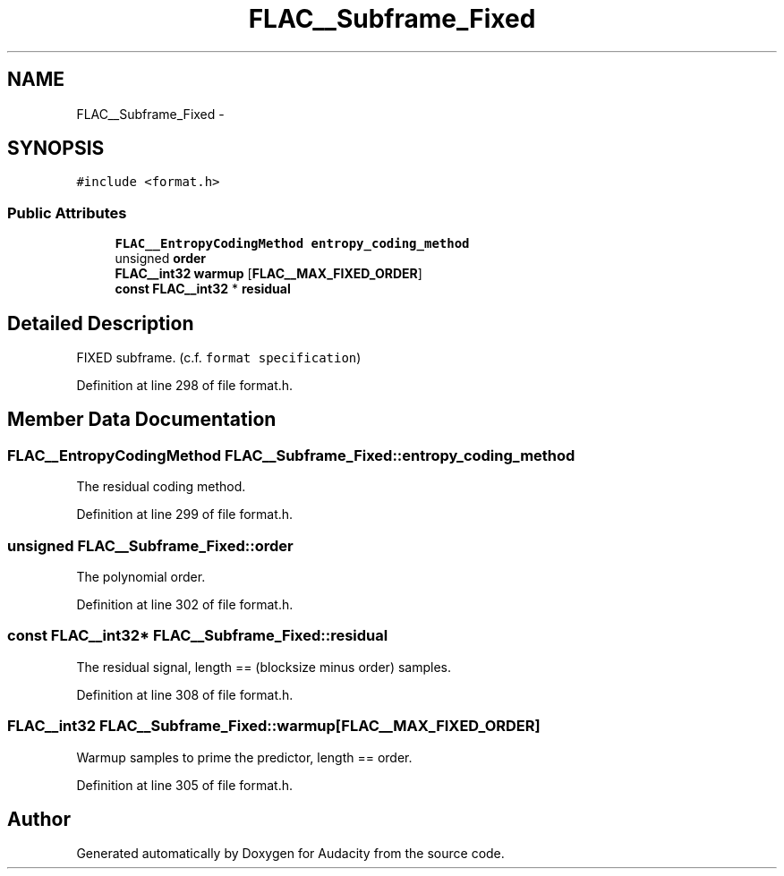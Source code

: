 .TH "FLAC__Subframe_Fixed" 3 "Thu Apr 28 2016" "Audacity" \" -*- nroff -*-
.ad l
.nh
.SH NAME
FLAC__Subframe_Fixed \- 
.SH SYNOPSIS
.br
.PP
.PP
\fC#include <format\&.h>\fP
.SS "Public Attributes"

.in +1c
.ti -1c
.RI "\fBFLAC__EntropyCodingMethod\fP \fBentropy_coding_method\fP"
.br
.ti -1c
.RI "unsigned \fBorder\fP"
.br
.ti -1c
.RI "\fBFLAC__int32\fP \fBwarmup\fP [\fBFLAC__MAX_FIXED_ORDER\fP]"
.br
.ti -1c
.RI "\fBconst\fP \fBFLAC__int32\fP * \fBresidual\fP"
.br
.in -1c
.SH "Detailed Description"
.PP 
FIXED subframe\&. (c\&.f\&. \fCformat specification\fP) 
.PP
Definition at line 298 of file format\&.h\&.
.SH "Member Data Documentation"
.PP 
.SS "\fBFLAC__EntropyCodingMethod\fP FLAC__Subframe_Fixed::entropy_coding_method"
The residual coding method\&. 
.PP
Definition at line 299 of file format\&.h\&.
.SS "unsigned FLAC__Subframe_Fixed::order"
The polynomial order\&. 
.PP
Definition at line 302 of file format\&.h\&.
.SS "\fBconst\fP \fBFLAC__int32\fP* FLAC__Subframe_Fixed::residual"
The residual signal, length == (blocksize minus order) samples\&. 
.PP
Definition at line 308 of file format\&.h\&.
.SS "\fBFLAC__int32\fP FLAC__Subframe_Fixed::warmup[\fBFLAC__MAX_FIXED_ORDER\fP]"
Warmup samples to prime the predictor, length == order\&. 
.PP
Definition at line 305 of file format\&.h\&.

.SH "Author"
.PP 
Generated automatically by Doxygen for Audacity from the source code\&.
